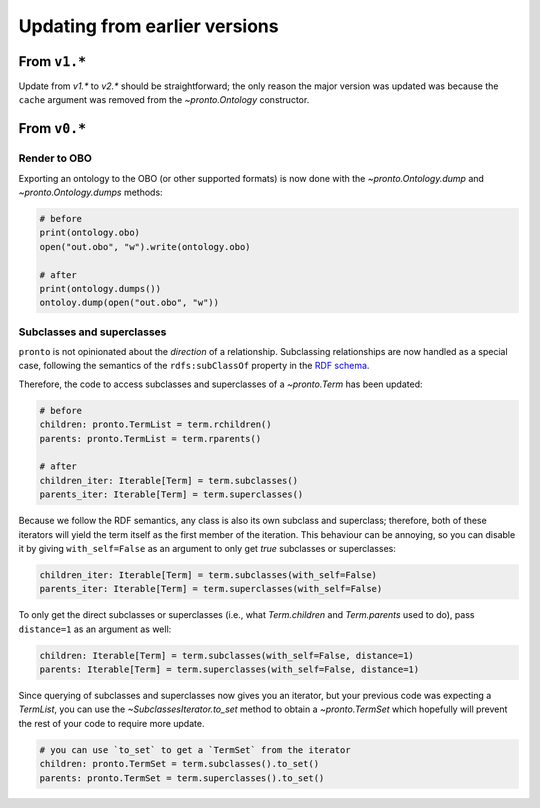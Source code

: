 Updating from earlier versions
==============================

From ``v1.*``
-------------

Update from `v1.*` to `v2.*` should be straightforward; the only reason the
major version was updated was because the ``cache`` argument was removed from
the `~pronto.Ontology` constructor.


From ``v0.*``
-------------

Render to OBO
^^^^^^^^^^^^^

Exporting an ontology to the OBO (or other supported formats) is now done with
the `~pronto.Ontology.dump` and `~pronto.Ontology.dumps` methods:

.. code:: python

    # before
    print(ontology.obo)
    open("out.obo", "w").write(ontology.obo)

    # after
    print(ontology.dumps())
    ontoloy.dump(open("out.obo", "w"))


Subclasses and superclasses
^^^^^^^^^^^^^^^^^^^^^^^^^^^

``pronto`` is not opinionated about the *direction* of a relationship. Subclassing
relationships are now handled as a special case, following the semantics of the
``rdfs:subClassOf`` property in the `RDF schema <https://www.w3.org/TR/rdf-schema/>`_.

Therefore, the code to access subclasses and superclasses of a `~pronto.Term`
has been updated:

.. code:: python

    # before
    children: pronto.TermList = term.rchildren()
    parents: pronto.TermList = term.rparents()

    # after
    children_iter: Iterable[Term] = term.subclasses()
    parents_iter: Iterable[Term] = term.superclasses()


Because we follow the RDF semantics, any class is also its own subclass and
superclass; therefore, both of these iterators will yield the term itself as the
first member of the iteration. This behaviour can be annoying, so you can disable it
by giving ``with_self=False`` as an argument to only get *true* subclasses or
superclasses:

.. code:: python

    children_iter: Iterable[Term] = term.subclasses(with_self=False)
    parents_iter: Iterable[Term] = term.superclasses(with_self=False)


To only get the direct subclasses or superclasses (i.e., what `Term.children`
and `Term.parents` used to do), pass ``distance=1`` as an argument as well:

.. code:: python

    children: Iterable[Term] = term.subclasses(with_self=False, distance=1)
    parents: Iterable[Term] = term.superclasses(with_self=False, distance=1)


Since querying of subclasses and superclasses now gives you an iterator, but your
previous code was expecting a `TermList`, you can use the `~SubclassesIterator.to_set`
method to obtain a `~pronto.TermSet` which hopefully will prevent the rest of
your code to require more update.

.. code:: python

    # you can use `to_set` to get a `TermSet` from the iterator
    children: pronto.TermSet = term.subclasses().to_set()
    parents: pronto.TermSet = term.superclasses().to_set()
